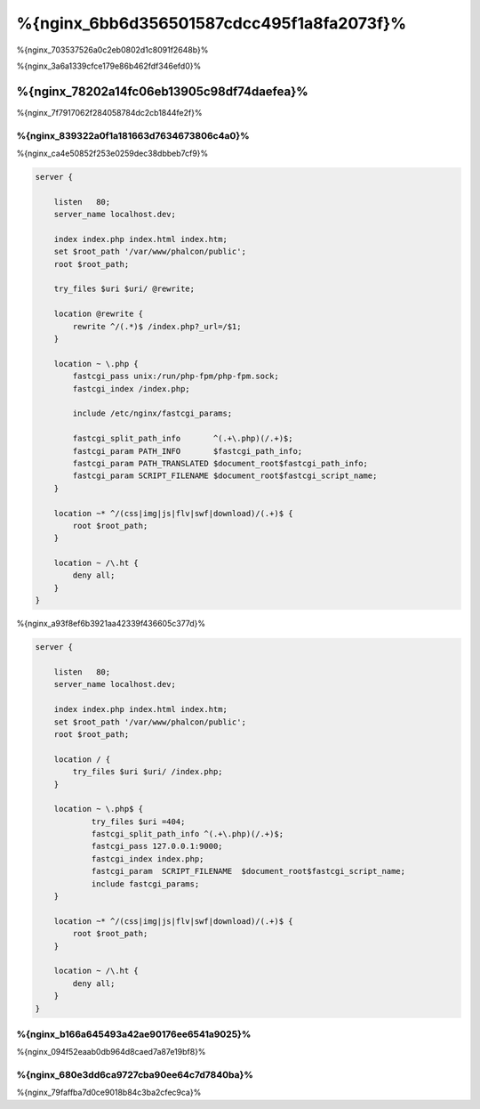 %{nginx_6bb6d356501587cdcc495f1a8fa2073f}%
========================
%{nginx_703537526a0c2eb0802d1c8091f2648b}%

%{nginx_3a6a1339cfce179e86b462fdf346efd0}%

%{nginx_78202a14fc06eb13905c98df74daefea}%
-----------------------------
%{nginx_7f7917062f284058784dc2cb1844fe2f}%

%{nginx_839322a0f1a181663d7634673806c4a0}%
^^^^^^^^^^^^^^^^^^^
%{nginx_ca4e50852f253e0259dec38dbbeb7cf9}%

.. code-block:: nginx

    server {

        listen   80;
        server_name localhost.dev;

        index index.php index.html index.htm;
        set $root_path '/var/www/phalcon/public';
        root $root_path;

        try_files $uri $uri/ @rewrite;

        location @rewrite {
            rewrite ^/(.*)$ /index.php?_url=/$1;
        }

        location ~ \.php {
            fastcgi_pass unix:/run/php-fpm/php-fpm.sock;
            fastcgi_index /index.php;

            include /etc/nginx/fastcgi_params;

            fastcgi_split_path_info       ^(.+\.php)(/.+)$;
            fastcgi_param PATH_INFO       $fastcgi_path_info;
            fastcgi_param PATH_TRANSLATED $document_root$fastcgi_path_info;
            fastcgi_param SCRIPT_FILENAME $document_root$fastcgi_script_name;
        }

        location ~* ^/(css|img|js|flv|swf|download)/(.+)$ {
            root $root_path;
        }

        location ~ /\.ht {
            deny all;
        }
    }

%{nginx_a93f8ef6b3921aa42339f436605c377d}%

.. code-block:: nginx

    server {

        listen   80;
        server_name localhost.dev;

        index index.php index.html index.htm;
        set $root_path '/var/www/phalcon/public';
        root $root_path;

        location / {
            try_files $uri $uri/ /index.php;
        }

        location ~ \.php$ {
                try_files $uri =404;
                fastcgi_split_path_info ^(.+\.php)(/.+)$;
                fastcgi_pass 127.0.0.1:9000;
                fastcgi_index index.php;
                fastcgi_param  SCRIPT_FILENAME  $document_root$fastcgi_script_name;
                include fastcgi_params;
        }

        location ~* ^/(css|img|js|flv|swf|download)/(.+)$ {
            root $root_path;
        }

        location ~ /\.ht {
            deny all;
        }
    }

%{nginx_b166a645493a42ae90176ee6541a9025}%
^^^^^^^^^^^^^^^^^^
%{nginx_094f52eaab0db964d8caed7a87e19bf8}%

%{nginx_680e3dd6ca9727cba90ee64c7d7840ba}%
^^^^^^^^^^^^^^^^^^^^^
%{nginx_79faffba7d0ce9018b84c3ba2cfec9ca}%

